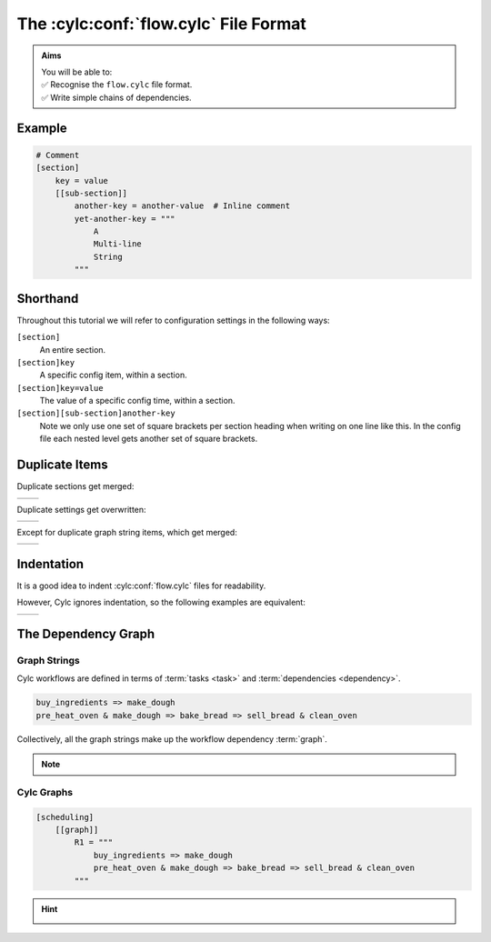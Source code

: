 .. _Cylc file format:

The :cylc:conf:`flow.cylc` File Format
======================================

.. admonition:: Aims
   :class: aims

   | You will be able to:
   | ✅ Recognise the ``flow.cylc`` file format.
   | ✅ Write simple chains of dependencies.


.. ifnotslides::

   A :term:`Cylc workflow` is defined by a :cylc:conf:`flow.cylc` configuration
   file, which uses a nested `INI`_ format:

.. ifslides::

   * A Cylc workflow is defined by a :cylc:conf:`flow.cylc` file
   * It is written in a nested `INI`_-based format

.. ifnotslides::

   * Comments start with a ``#`` character.
   * Settings are written as ``key = value`` pairs.
   * Settings can be contained within sections.
   * Sections are written inside square brackets i.e. ``[section-name]``.
   * Sections can be nested, by adding an extra square bracket with each level,
     so a sub-section would be written ``[[sub-section]]``, a sub-sub-section
     ``[[[sub-sub-section]]]``, and so on.

   .. note::

      Prior to Cylc 8, :cylc:conf:`flow.cylc` was named ``suite.rc``,
      but that name is now deprecated.

      See :ref:`cylc_7_compat_mode` for information compatibility with 
      existing Cylc 7 ``suite.rc`` files.

Example
^^^^^^^

.. code-block:: cylc

   # Comment
   [section]
       key = value
       [[sub-section]]
           another-key = another-value  # Inline comment
           yet-another-key = """
               A
               Multi-line
               String
           """

Shorthand
^^^^^^^^^

Throughout this tutorial we will refer to configuration settings in the following ways:

``[section]``
   An entire section.
``[section]key``
   A specific config item, within a section.
``[section]key=value``
   The value of a specific config time, within a section.
``[section][sub-section]another-key``
   Note we only use one set of square brackets per section heading when
   writing on one line like this. In the config file each nested level
   gets another set of square brackets.

Duplicate Items
^^^^^^^^^^^^^^^

Duplicate sections get merged:

.. list-table::
   :class: grid-table

   * -
      .. code-block:: cylc
         :caption: input

         [a]
            c = C
         [b]
            d = D
         [a]  # duplicate
            e = E

     -
      .. code-block:: cylc
         :caption: result

         [a]
            c = C
            e = E
         [b]
            d = D

.. nextslide::

Duplicate settings get overwritten:

.. list-table::
   :class: grid-table

   * -
      .. code-block:: cylc
         :caption: input

         a = foo
         a = bar  # duplicate

     -
      .. code-block:: cylc
         :caption: result

         a = bar

Except for duplicate graph string items, which get merged:

.. list-table::
   :class: grid-table

   * -
      .. code-block:: cylc
         :caption: input

         R1 = "foo => bar"
         R1 = "foo => baz"

     -
      .. code-block:: cylc
         :caption: result

         R1 = "foo => bar & baz"


Indentation
^^^^^^^^^^^

It is a good idea to indent :cylc:conf:`flow.cylc` files for readability. 

However, Cylc ignores indentation, so the following examples are equivalent:

.. list-table::
   :class: grid-table

   * -
       .. code-block:: cylc
          :caption: input

          [section]
              a = A
              [[sub-section]]
                  b = B
              b = C
              # this setting is still
              # in [[sub-section]]


     -
       .. code-block:: cylc
          :caption: result

          [section]
              a = A
              [[sub-section]]
                  b = C


.. _tutorial-cylc-graphing:


The Dependency Graph
^^^^^^^^^^^^^^^^^^^^

Graph Strings
-------------

Cylc workflows are defined in terms of :term:`tasks <task>` and
:term:`dependencies <dependency>`.

.. ifnotslides::

   Task have names, and dependencies are represented by arrows
   (``=>``) between them. For example, here's a task ``make_dough`` that should
   run after another task ``buy_ingredients`` has succeeded:
 
.. minicylc::
   :align: center
   :snippet:
   :theme: demo

   buy_ingredients => make_dough

.. nextslide::

.. ifnotslides::

   These :term:`dependencies <dependency>` can be chained together in
   :term:`graph strings<graph string>`:

.. minicylc::
   :align: center
   :snippet:
   :theme: demo

   buy_ingredients => make_dough => bake_bread => sell_bread

.. nextslide::

.. ifnotslides::
   
   Graph strings can be combined to form more complex graphs:

.. minicylc::
   :align: center
   :snippet:
   :theme: demo

   buy_ingredients => make_dough => bake_bread => sell_bread
   pre_heat_oven => bake_bread
   bake_bread => clean_oven

.. nextslide::

.. ifnotslides::

   Graphs can also contain logical operators ``&`` (*and*) and ``|`` (*or*).
   For example, the following lines are equivalent to those just above:

.. code-block:: cylc-graph

   buy_ingredients => make_dough
   pre_heat_oven & make_dough => bake_bread => sell_bread & clean_oven


.. nextslide::

Collectively, all the graph strings make up the workflow dependency :term:`graph`.

.. admonition:: Note
   :class: tip

   .. ifnotslides::

      The order of lines in the graph doesn't matter, so
      the following examples are equivalent:

      .. list-table::
         :class: grid-table

         * -
            .. code-block:: cylc-graph

               foo => bar
               bar => baz

           -
            .. code-block:: cylc-graph

               bar => baz
               foo => bar


Cylc Graphs
-----------

.. ifnotslides::

   A *non-cycling* :term:`graph` can be defined with ``[scheduling][graph]R1``,
   where ``R1`` means *run once*:

.. code-block:: cylc

   [scheduling]
       [[graph]]
           R1 = """
               buy_ingredients => make_dough
               pre_heat_oven & make_dough => bake_bread => sell_bread & clean_oven
           """

.. nextslide::

.. ifnotslides::

   This is a minimal :term:`Cylc workflow` that defines a :term:`graph` of
   tasks to run, but does not yet say what scripts or applications to run
   for each task. We will cover that later in the :ref:`runtime tutorial
   <tutorial-runtime>`.

   Cylc provides a command line utility
   for visualising :term:`graphs <graph>`, ``cylc graph <path>``, where
   ``path`` is the location of the :cylc:conf:`flow.cylc` file.
   It generates diagrams similar to the ones you have seen so far. The number
   ``1`` below each task is the :term:`cycle point`. We will explain what this
   means in the next section.

.. image:: ../img/cylc-graph.png
   :align: center

.. nextslide::

.. hint::

   .. ifnotslides::

      A graph can be drawn in multiple ways, for instance the following two
      examples are equivalent:

   .. ifslides::

      A graph can be drawn in multiple ways:

   .. image:: ../img/cylc-graph-reversible.svg
      :align: center

   .. ifnotslides::

      Graphs drawn by ``cylc graph`` may vary slightly from one run to
      another, but the tasks and dependencies will always be the same.

.. nextslide::

.. ifslides::

   .. rubric:: In this practical we will create a new Cylc workflow and write a
      graph of tasks for it to run.

   Next session: :ref:`tutorial-integer-cycling`

.. practical::

   .. rubric:: In this practical we will create a new Cylc workflow and write a
      graph of tasks for it to run.

   #. **Create a Cylc workflow.**

      A :term:`Cylc workflow` is defined by a :cylc:conf:`flow.cylc` file.

      If you don't have one already, create a ``cylc-src`` directory in your
      user space:

      .. code-block::

         mkdir ~/cylc-src

      Now create a new workflow :term:`source directory` called
      ``graph-introduction`` under ``cylc-src`` and move into it:

      .. code-block:: bash

         mkdir ~/cylc-src/graph-introduction
         cd ~/cylc-src/graph-introduction

      In your new source directory create a :cylc:conf:`flow.cylc`
      file and paste the following text into it:

      .. code-block:: cylc

         [scheduler]
             allow implicit tasks = True
         [scheduling]
             [[graph]]
                 R1 = """
                     # Write graph strings here!
                 """

   #. **Write a graph.**

      We now have a blank Cylc workflow. Next we need to define a graph.

      Edit your :cylc:conf:`flow.cylc` file to add graph strings representing the
      following graph:

      .. digraph:: graph_tutorial
         :align: center

         a -> b -> d -> e
         c -> b -> f

   #. **Visualise the workflow.**

      Once you have written some graph strings try using ``cylc graph`` to
      display the workflow. Run the following command:

      .. code-block:: bash

         cylc graph .

      .. admonition:: Note
         :class: hint

         ``cylc graph`` takes the path to the workflow as an argument. Inside
         the :term:`source directory` we can just run ``cylc graph .``.

      If the results don't match the diagram above try to correct the graph
      in your :cylc:conf:`flow.cylc` file.


      .. spoiler:: Solution warning

         There are multiple correct ways to write this graph. So long as what
         you see from ``cylc graph`` matches the above diagram then you have a
         correct solution.


         Two valid examples:

            .. list-table::
               :class: grid-table

               * -
                  .. code-block:: cylc-graph

                     a & c => b => d & f
                     d => e

                 -
                  .. code-block:: cylc-graph

                     a => b => d => e
                     c => b => f


         The whole workflow should look something like this:

         .. code-block:: cylc

            [scheduler]
                allow implicit tasks = True
            [scheduling]
                [[graph]]
                    R1 = """
                        a & c => b => d & f
                        d => e
                    """
